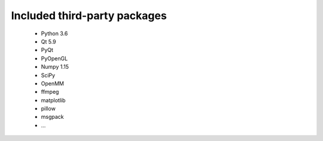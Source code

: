 ..  vim: set expandtab shiftwidth=4 softtabstop=4:

.. 
    === UCSF ChimeraX Copyright ===
    Copyright 2016 Regents of the University of California.
    All rights reserved.  This software provided pursuant to a
    license agreement containing restrictions on its disclosure,
    duplication and use.  For details see:
    http://www.rbvi.ucsf.edu/chimerax/docs/licensing.html
    This notice must be embedded in or attached to all copies,
    including partial copies, of the software or any revisions
    or derivations thereof.
    === UCSF ChimeraX Copyright ===

Included third-party packages
=============================

  * Python 3.6
  * Qt 5.9
  * PyQt
  * PyOpenGL
  * Numpy 1.15
  * SciPy
  * OpenMM
  * ffmpeg
  * matplotlib
  * pillow
  * msgpack
  * ...
